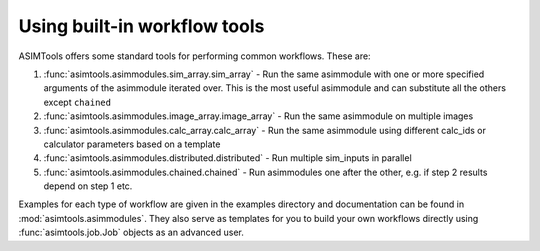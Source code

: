 Using built-in workflow tools
=============================

ASIMTools offers some standard tools for performing common workflows. These
are: 

#. :func:`asimtools.asimmodules.sim_array.sim_array` - Run the same asimmodule
   with one or more specified arguments of the asimmodule iterated over. This
   is the most useful asimmodule and can substitute all the others except
   ``chained``

#. :func:`asimtools.asimmodules.image_array.image_array` - Run the same
   asimmodule on multiple images

#. :func:`asimtools.asimmodules.calc_array.calc_array` - Run the same
   asimmodule using different calc_ids or calculator parameters based on a
   template 

#. :func:`asimtools.asimmodules.distributed.distributed` - Run multiple
   sim_inputs in parallel

#. :func:`asimtools.asimmodules.chained.chained` - Run asimmodules one after
   the other, e.g. if step 2 results depend on step 1 etc.

Examples for each type of workflow are given in the examples directory and
documentation can be found in :mod:`asimtools.asimmodules`. They also serve as
templates for you to build your own workflows directly using
:func:`asimtools.job.Job` objects as an advanced user.
